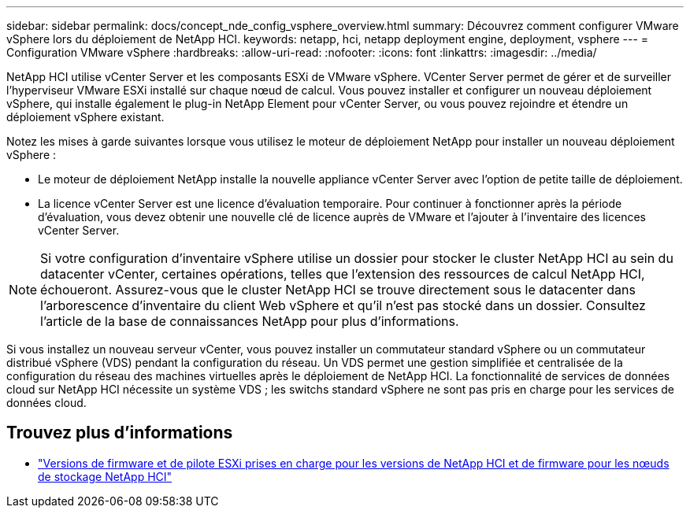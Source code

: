 ---
sidebar: sidebar 
permalink: docs/concept_nde_config_vsphere_overview.html 
summary: Découvrez comment configurer VMware vSphere lors du déploiement de NetApp HCI. 
keywords: netapp, hci, netapp deployment engine, deployment, vsphere 
---
= Configuration VMware vSphere
:hardbreaks:
:allow-uri-read: 
:nofooter: 
:icons: font
:linkattrs: 
:imagesdir: ../media/


[role="lead"]
NetApp HCI utilise vCenter Server et les composants ESXi de VMware vSphere. VCenter Server permet de gérer et de surveiller l'hyperviseur VMware ESXi installé sur chaque nœud de calcul. Vous pouvez installer et configurer un nouveau déploiement vSphere, qui installe également le plug-in NetApp Element pour vCenter Server, ou vous pouvez rejoindre et étendre un déploiement vSphere existant.

Notez les mises à garde suivantes lorsque vous utilisez le moteur de déploiement NetApp pour installer un nouveau déploiement vSphere :

* Le moteur de déploiement NetApp installe la nouvelle appliance vCenter Server avec l'option de petite taille de déploiement.
* La licence vCenter Server est une licence d'évaluation temporaire. Pour continuer à fonctionner après la période d'évaluation, vous devez obtenir une nouvelle clé de licence auprès de VMware et l'ajouter à l'inventaire des licences vCenter Server.



NOTE: Si votre configuration d'inventaire vSphere utilise un dossier pour stocker le cluster NetApp HCI au sein du datacenter vCenter, certaines opérations, telles que l'extension des ressources de calcul NetApp HCI, échoueront. Assurez-vous que le cluster NetApp HCI se trouve directement sous le datacenter dans l'arborescence d'inventaire du client Web vSphere et qu'il n'est pas stocké dans un dossier. Consultez l'article de la base de connaissances NetApp pour plus d'informations.

Si vous installez un nouveau serveur vCenter, vous pouvez installer un commutateur standard vSphere ou un commutateur distribué vSphere (VDS) pendant la configuration du réseau. Un VDS permet une gestion simplifiée et centralisée de la configuration du réseau des machines virtuelles après le déploiement de NetApp HCI. La fonctionnalité de services de données cloud sur NetApp HCI nécessite un système VDS ; les switchs standard vSphere ne sont pas pris en charge pour les services de données cloud.

[discrete]
== Trouvez plus d'informations

* link:firmware_driver_versions.html["Versions de firmware et de pilote ESXi prises en charge pour les versions de NetApp HCI et de firmware pour les nœuds de stockage NetApp HCI"]

